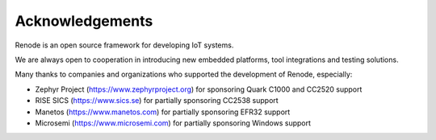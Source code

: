 Acknowledgements
================

Renode is an open source framework for developing IoT systems.

We are always open to cooperation in introducing new embedded platforms, tool integrations and testing solutions.

Many thanks to companies and organizations who supported the development of Renode, especially:

* Zephyr Project (https://www.zephyrproject.org) for sponsoring Quark C1000 and CC2520 support
* RISE SICS (https://www.sics.se) for partially sponsoring CC2538 support
* Manetos (https://www.manetos.com) for partially sponsoring EFR32 support
* Microsemi (https://www.microsemi.com) for partially sponsoring Windows support
